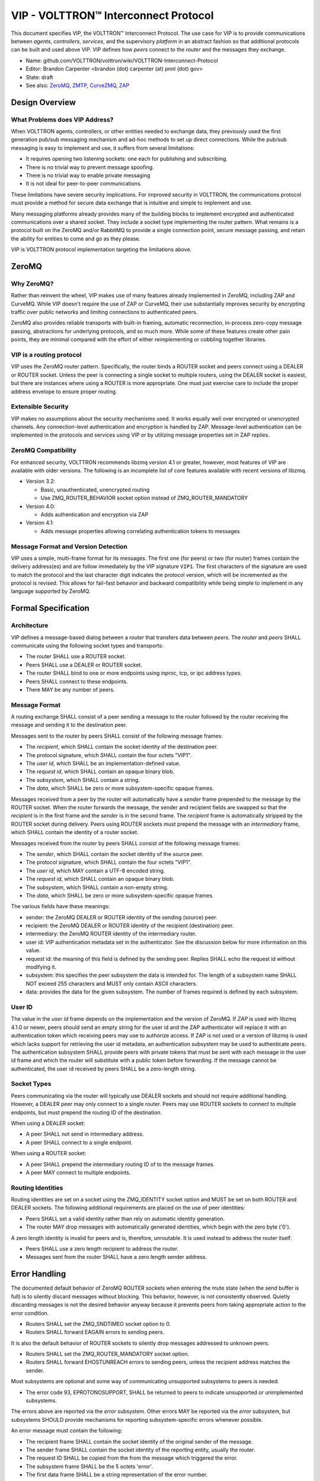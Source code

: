 .. _VIP-Overview:

=====================================
VIP - VOLTTRON™ Interconnect Protocol
=====================================

This document specifies VIP, the VOLTTRON™ Interconnect Protocol. The use case for VIP is to provide communications
between *agents*, *controllers*, *services*, and the supervisory *platform* in an abstract fashion so that additional
protocols can be built and used above VIP.  VIP defines how *peers* connect to the *router* and the messages they
exchange.

* Name: github.com/VOLTTRON/volttron/wiki/VOLTTRON-Interconnect-Protocol
* Editor: Brandon Carpenter <brandon (dot) carpenter (at) pnnl (dot) gov>
* State: draft
* See also: ZeroMQ_, ZMTP_, CurveZMQ_, ZAP_

.. _ZeroMQ: http://zeromq.org
.. _ZMTP: http://rfc.zeromq.org/spec:23/ZMTP
.. _CurveZMQ: http://rfc.zeromq.org/spec:26/CURVEZMQ
.. _ZAP: http://rfc.zeromq.org/spec:27/ZAP.


Design Overview
===============


What Problems does VIP Address?
-------------------------------

When VOLTTRON agents, controllers, or other entities needed to exchange data, they previously used the first generation
pub/sub messaging mechanism and ad-hoc methods to set up direct connections.  While the pub/sub messaging is easy to
implement and use, it suffers from several limitations:

* It requires opening two listening sockets: one each for publishing and subscribing.
* There is no trivial way to prevent message spoofing.
* There is no trivial way to enable private messaging
* It is not ideal for peer-to-peer communications.

These limitations have severe security implications.  For improved security in VOLTTRON, the communications protocol
must provide a method for secure data exchange that is intuitive and simple to implement and use.

Many messaging platforms already provides many of the building blocks to implement encrypted and authenticated
communications over a shared socket.  They include a socket type implementing the router pattern.  What remains is a
protocol built on the ZeroMQ and/or RabbitMQ to provide a single connection point, secure message passing, and retain
the ability for entities to come and go as they please.

VIP is VOLTTRON protocol implementation targeting the limitations above.


ZeroMQ
======

Why ZeroMQ?
-----------

Rather than reinvent the wheel, VIP makes use of many features already implemented in ZeroMQ, including ZAP and CurveMQ.
While VIP doesn't require the use of ZAP or CurveMQ, their use substantially improves security by encrypting traffic
over public networks and limiting connections to authenticated peers.

ZeroMQ also provides reliable transports with built-in framing, automatic reconnection, in-process zero-copy message
passing, abstractions for underlying protocols, and so much more.  While some of these features create other pain
points, they are minimal compared with the effort of either reimplementing or cobbling together libraries.


VIP is a routing protocol
-------------------------

VIP uses the ZeroMQ router pattern.  Specifically, the router binds a ROUTER socket and peers connect using a DEALER or
ROUTER socket.  Unless the peer is connecting a single socket to multiple routers, using the DEALER socket is easiest,
but there are instances where using a ROUTER is more appropriate.  One must just exercise care to include the proper
address envelope to ensure proper routing.


Extensible Security
-------------------

VIP makes no assumptions about the security mechanisms used. It works equally well over encrypted or unencrypted channels. Any connection-level authentication and encryption is handled by ZAP. Message-level authentication can be implemented in the protocols and services using VIP or by utilizing message properties set in ZAP replies.


ZeroMQ Compatibility
--------------------

For enhanced security, VOLTTRON recommends libzmq version 4.1 or greater, however, most features of VIP are available
with older versions. The following is an incomplete list of core features available with recent versions of libzmq.

* Version 3.2:

  * Basic, unauthenticated, unencrypted routing
  * Use ZMQ_ROUTER_BEHAVIOR socket option instead of ZMQ_ROUTER_MANDATORY

* Version 4.0:

  * Adds authentication and encryption via ZAP

* Version 4.1:

  * Adds message properties allowing correlating authentication tokens to messages


Message Format and Version Detection
------------------------------------

VIP uses a simple, multi-frame format for its messages.  The first one (for peers) or two (for router) frames contain
the delivery address(es) and are follow immediately by the VIP signature ``VIP1``.  The first characters of the
signature are used to match the protocol and the last character digit indicates the protocol version, which will be
incremented as the protocol is revised.  This allows for fail-fast behavior and backward compatibility while being
simple to implement in any language supported by ZeroMQ.


Formal Specification
====================


Architecture
------------

VIP defines a message-based dialog between a *router* that transfers data between *peers*.  The *router* and *peers*
SHALL communicate using the following socket types and transports:

* The router SHALL use a ROUTER socket.
* Peers SHALL use a DEALER or ROUTER socket.
* The router SHALL bind to one or more endpoints using inproc, tcp, or ipc address types.
* Peers SHALL connect to these endpoints.
* There MAY be any number of peers.


Message Format
--------------

A routing exchange SHALL consist of a peer sending a message to the router followed by the router receiving the message
and sending it to the destination peer.

Messages sent to the router by peers SHALL consist of the following message frames:

* The *recipient*, which SHALL contain the socket identity of the destination peer.
* The protocol signature, which SHALL contain the four octets "VIP1".
* The *user id*, which SHALL be an implementation-defined value.
* The *request id*, which SHALL contain an opaque binary blob.
* The *subsystem*, which SHALL contain a string.
* The *data*, which SHALL be zero or more subsystem-specific opaque frames.

Messages received from a peer by the router will automatically have a *sender* frame prepended to the message by the
ROUTER socket. When the router forwards the message, the sender and recipient fields are swapped so that the *recipient*
is in the first frame and the *sender* is in the second frame.  The *recipient* frame is automatically stripped by the
ROUTER socket during delivery.  Peers using ROUTER sockets must prepend the message with an *intermediary* frame, which
SHALL contain the identity of a router socket.

Messages received from the router by peers SHALL consist of the following message frames:

* The *sender*, which SHALL contain the socket identity of the source peer.
* The protocol signature, which SHALL contain the four octets "VIP1".
* The *user id*, which MAY contain a UTF-8 encoded string.
* The *request id*, which SHALL contain an opaque binary blob.
* The *subsystem*, which SHALL contain a non-empty string.
* The *data*, which SHALL be zero or more subsystem-specific opaque frames.

The various fields have these meanings:

* sender: the ZeroMQ DEALER or ROUTER identity of the sending (source) peer.
* recipient: the ZeroMQ DEALER or ROUTER identity of the recipient (destination) peer.
* intermediary: the ZeroMQ ROUTER identity of the intermediary router.
* user id: VIP authentication metadata set in the authenticator.  See the discussion below for more information on this
  value.
* request id: the meaning of this field is defined by the sending peer.  Replies SHALL echo the request id without
  modifying it.
* subsystem: this specifies the peer subsystem the data is intended for.  The length of a subsystem name SHALL NOT
  exceed 255 characters and MUST only contain ASCII characters.
* data: provides the data for the given subsystem.  The number of frames required is defined by each subsystem.


User ID
-------

The value in the *user id* frame depends on the implementation and the version of ZeroMQ.  If `ZAP` is used with libzmq
4.1.0 or newer, peers should send an empty string for the user id and the ZAP authenticator will replace it with an
authentication token which receiving peers may use to authorize access. If ZAP is not used or a version of libzmq is
used which lacks support for retrieving the user id metadata, an authentication subsystem may be used to authenticate
peers.  The authentication subsystem SHALL provide peers with private tokens that must be sent with each message in the
user id frame and which the router will substitute with a public token before forwarding.  If the message cannot be
authenticated, the user id received by peers SHALL be a zero-length string.


Socket Types
------------

Peers communicating via the router will typically use DEALER sockets and should not require additional handling.
However, a DEALER peer may only connect to a single router.  Peers may use ROUTER sockets to connect to multiple
endpoints, but must prepend the routing ID of the destination.

When using a DEALER socket:

* A peer SHALL not send in intermediary address.
* A peer SHALL connect to a single endpoint.

When using a ROUTER socket:

* A peer SHALL prepend the intermediary routing ID of to the message frames.
* A peer MAY connect to multiple endpoints.


Routing Identities
------------------

Routing identities are set on a socket using the ZMQ_IDENTITY socket option and MUST be set on both ROUTER and DEALER
sockets.  The following additional requirements are placed on the use of peer identities:

* Peers SHALL set a valid identity rather than rely on automatic identity generation.
* The router MAY drop messages with automatically generated identities, which begin with the zero byte ('\0').

A zero length identity is invalid for peers and is, therefore, unroutable. It is used instead to address the router
itself.

* Peers SHALL use a zero length recipient to address the router.
* Messages sent from the router SHALL have a zero length sender address.


Error Handling
==============

The documented default behavior of ZeroMQ ROUTER sockets when entering the mute state (when the send buffer is full) is
to silently discard messages without blocking. This behavior, however, is not consistently observed.  Quietly discarding
messages is not the desired behavior anyway because it prevents peers from taking appropriate action to the error
condition.

* Routers SHALL set the ZMQ_SNDTIMEO socket option to 0.
* Routers SHALL forward EAGAIN errors to sending peers.

It is also the default behavior of ROUTER sockets to silently drop messages addressed to unknown peers.

* Routers SHALL set the ZMQ_ROUTER_MANDATORY socket option.
* Routers SHALL forward EHOSTUNREACH errors to sending peers, unless the recipient address matches the sender.

Most subsystems are optional and some way of communicating unsupported subsystems to peers is needed.

* The error code 93, EPROTONOSUPPORT, SHALL be returned to peers to indicate unsupported or unimplemented subsystems.

The errors above are reported via the *error* subsystem. Other errors MAY be reported via the *error* subsystem, but subsystems SHOULD provide mechanisms for reporting subsystem-specific errors whenever possible.

An error message must contain the following:

* The recipient frame SHALL contain the socket identity of the original sender of the message.
* The sender frame SHALL contain the socket identity of the reporting entity, usually the router.
* The request ID SHALL be copied from the from the message which triggered the error.
* The subsystem frame SHALL be the 5 octets 'error'.
* The first data frame SHALL be a string representation of the error number.
* The second data frame SHALL contain a UTF-8 string describing the error.
* The third data frame SHALL contain the identity of the original recipient, as it may differ from the reporter.
* The fourth data frame SHALL contain the subsystem copied from the subsystem field of the offending message.


Subsystems
==========

Peers may support any number of communications protocols or subsystems. For instance, there may be a remote procedure
call (RPC) subsystem which defines its own protocol.  These subsystems are outside the scope of VIP and this document
with the exception of the *hello* and *ping* subsystems.

* A router SHALL implement the hello subsystem.
* All peers and routers SHALL implement the ping subsystem.


The hello Subsystem
-------------------

The hello subsystem provides one simple RPC-style routine for peers to probe the router for version and identity
information.

A peer hello request message must contain the following:

* The recipient frame SHALL have a zero length value.
* The request id MAY have an opaque binary value.
* The subsystem SHALL be the 5 characters "hello".
* The first data frame SHALL be the five octets 'hello' indicating the operation.

A peer hello reply message must contain the following:

* The sender frame SHALL have a zero length value.
* The request id SHALL be copied unchanged from the associated request.
* The subsystem SHALL be the 7 characters "hello".
* The first data frame SHALL be the 7 octets 'welcome'.
* The second data frame SHALL be a string containing the router version number.
* The third data frame SHALL be the router's identity blob.
* The fourth data frame SHALL be the peer's identity blob.

The hello subsystem can help a peer with the following tasks:

* Test that a connection is established.
* Discover the version of the router.
* Discover the identity of the router.
* Discover the identity of the peer.
* Discover authentication metadata.

For instance, if a peer will use a ROUTER socket for its connections, it must first know the identity of the router.
The peer might first connect with a DEALER socket, issue a hello, and use the returned identity to then connect the
ROUTER socket.


The ping Subsystem
------------------

The *ping* subsystem is useful for testing the presence of a peer and the integrity and latency of the connection.
All endpoints, including the router, must support the ping subsystem.

A peer ping request message must contain the following:

* The recipient frame SHALL contain the identity of the endpoint to query.
* The request id MAY have an opaque binary value.
* The subsystem SHALL be the 4 characters "ping".
* The first data frame SHALL be the 4 octets 'ping'.
* There MAY be zero or more additional data frames containing opaque binary blobs.

A ping response message must contain the following:

* The sender frame SHALL contain the identity of the queried endpoint.
* The request id SHALL be copied unchanged from the associated request.
* The subsystem SHALL be the 4 characters "ping".
* The first data frame SHALL be the 4 octets 'pong'.
* The remaining data frames SHALL be copied from the ping request unchanged, starting with the second data frame.

Any data can be included in the ping and should be returned unchanged in the pong, but limited trust should be placed in
that data as it is possible a peer might modify it against the direction of this specification.


Discovery
---------

VIP does not define how to discover peers or routers.  Typical options might be to hard code the router address in peers
or to pass it in via the peer configuration.  A well known (i.e. statically named) directory service might be used to
register connected peers and allow for discovery by other peers.


Example Exchanges
=================

These examples show the messages *as sent on the wire* as sent or received by peers using DEALER sockets.  The messages
received or sent by peers or routers using ROUTER sockets will have an additional address at the start.  We do not show
the frame sizes or flags, only frame contents.


Example of hello Request
------------------------

This shows a hello request sent by a peer, with identity "alice", to a connected router, with identity "router".

::

    +-+
    | |                 Empty recipient frame
    +-+----+
    | VIP1 |            Signature frame
    +-+----+
    | |                 Empty user ID frame
    +-+----+
    | 0001 |            Request ID, for example "0001"
    +------++
    | hello |           Subsystem, "hello" in this case
    +-------+
    | hello |           Operation, "hello" in this case
    +-------+

This example assumes a DEALER socket. If a peer uses a ROUTER socket, it SHALL prepend an additional frame containing
the router identity, similar to the following example.

This shows the example request received by the router:

::

    +-------+
    | alice |           Sender frame, "alice" in this case
    +-+-----+
    | |                 Empty recipient frame
    +-+----+
    | VIP1 |            Signature frame
    +-+----+
    | |                 Empty user ID frame
    +-+----+
    | 0001 |            Request ID, for example "0001"
    +------++
    | hello |           Subsystem, "hello" in this case
    +-------+
    | hello |           Operation, "hello" in this case
    +-------+

This shows an example reply sent by the router:

::

    +-------+
    | alice |           Recipient frame, "alice" in this case
    +-+-----+
    | |                 Empty sender frame
    +-+----+
    | VIP1 |            Signature frame
    +-+----+
    | |                 Empty authentication metadata in user ID frame
    +-+----+
    | 0001 |            Request ID, for example "0001"
    +------++
    | hello |           Subsystem, "hello" in this case
    +-------+-+
    | welcome |         Operation, "welcome" in this case
    +-----+---+
    | 1.0 |             Version of the router
    +-----+--+
    | router |          Router ID, "router" in this case
    +-------++
    | alice |           Peer ID, "alice" in this case
    +-------+

This shows an example reply received by the peer:

::

    +-+
    | |                 Empty sender frame
    +-+----+
    | VIP1 |            Signature frame
    +-+----+
    | |                 Empty authentication metadata in user ID frame
    +-+----+
    | 0001 |            Request ID, for example "0001"
    +------++
    | hello |           Subsystem, "hello" in this case
    +-------+-+
    | welcome |         Operation, "welcome" in this case
    +-----+---+
    | 1.0 |             Version of the router
    +-----+--+
    | router |          Router ID, "router" in this case
    +-------++
    | alice |           Peer ID, "alice" in this case
    +-------+


Example of ping Subsystem
-------------------------

This shows a ping request sent by the peer "alice" to the peer "bob" through the router "router".

::

    +-----+
    | bob |             Recipient frame, "bob" in this case
    +-----++
    | VIP1 |            Signature frame
    +-+----+
    | |                 Empty user ID frame
    +-+----+
    | 0002 |            Request ID, for example "0002"
    +------+
    | ping |            Subsystem, "ping" in this case
    +------+
    | ping |            Operation, "ping" in this case
    +------+-----+
    | 1422573492 |      Data, a single frame in this case (Unix timestamp)
    +------------+

This shows the example request received by the router:

::

    +-------+
    | alice |           Sender frame, "alice" in this case
    +-----+-+
    | bob |             Recipient frame, "bob" in this case
    +-----++
    | VIP1 |            Signature frame
    +-+----+
    | |                 Empty user ID frame
    +-+----+
    | 0002 |            Request ID, for example "0002"
    +------+
    | ping |            Subsystem, "ping" in this case
    +------+
    | ping |            Operation, "ping" in this case
    +------+-----+
    | 1422573492 |      Data, a single frame in this case (Unix timestamp)
    +------------+

This shows the example request forwarded by the router:

::

    +-----+
    | bob |             Recipient frame, "bob" in this case
    +-----+-+
    | alice |           Sender frame, "alice" in this case
    +------++
    | VIP1 |            Signature frame
    +-+----+
    | |                 Empty authentication metadata in user ID frame
    +-+----+
    | 0002 |            Request ID, for example "0002"
    +------+
    | ping |            Subsystem, "ping" in this case
    +------+
    | ping |            Operation, "ping" in this case
    +------+-----+
    | 1422573492 |      Data, a single frame in this case (Unix timestamp)
    +------------+

This shows the example request received by "bob":

::

    +-------+
    | alice |           Sender frame, "alice" in this case
    +------++
    | VIP1 |            Signature frame
    +-+----+
    | |                 Empty authentication metadata in user ID frame
    +-+----+
    | 0002 |            Request ID, for example "0002"
    +------+
    | ping |            Subsystem, "ping" in this case
    +------+
    | ping |            Operation, "ping" in this case
    +------+-----+
    | 1422573492 |      Data, a single frame in this case (Unix timestamp)
    +------------+

If "bob" were using a ROUTER socket, there would be an additional frame prepended to the message containing the router
identity, "router" in this case.

This shows an example reply from "bob" to "alice"

::

    +-------+
    | alice |           Recipient frame, "alice" in this case
    +------++
    | VIP1 |            Signature frame
    +-+----+
    | |                 Empty user ID frame
    +-+----+
    | 0002 |            Request ID, for example "0002"
    +------+
    | ping |            Subsystem, "ping" in this case
    +------+
    | pong |            Operation, "pong" in this case
    +------+-----+
    | 1422573492 |      Data, a single frame in this case (Unix timestamp)
    +------------+

The message would make its way back through the router in a similar fashion to the request.


Reference Implementation
========================

Reference VIP router: https://github.com/VOLTTRON/volttron/blob/master/volttron/platform/vip/router.py

Reference VIP peer: https://github.com/VOLTTRON/volttron/blob/master/volttron/platform/vip/socket.py


.. vim: set fenc=utf-8 ft=rst wrap spell:
